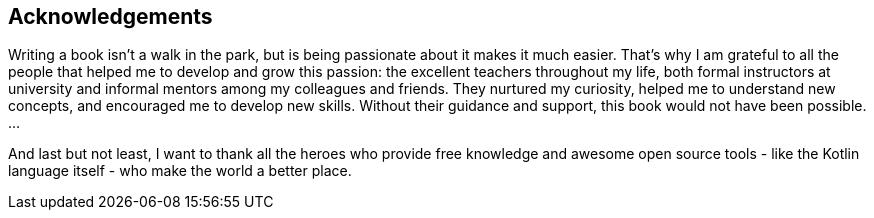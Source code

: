 [acknowledgements]

== Acknowledgements

Writing a book isn't a walk in the park, but is being passionate about it makes it much easier. That's why I am grateful to all the people that helped me to develop and grow this passion: the excellent teachers throughout my life, both formal instructors at university and informal mentors among my colleagues and friends. They nurtured my curiosity, helped me to understand new concepts, and encouraged me to develop new skills. Without their guidance and support, this book would not have been possible.
...

And last but not least, I want to thank all the heroes who provide free knowledge and awesome open source tools - like the Kotlin language itself - who make the world a better place.

